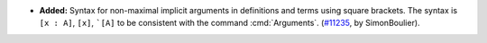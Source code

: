 - **Added:**
  Syntax for non-maximal implicit arguments in definitions and terms using
  square brackets. The syntax is ``[x : A]``, ``[x]``, ```[A]``
  to be consistent with the command :cmd:`Arguments`.
  (`#11235 <https://github.com/coq/coq/pull/11235>`_,
  by SimonBoulier).

